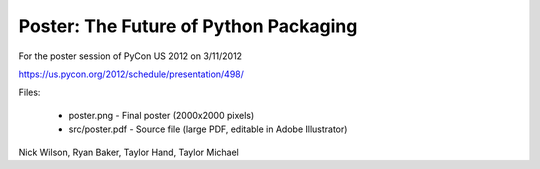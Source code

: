 Poster: The Future of Python Packaging
======================================

For the poster session of PyCon US 2012 on 3/11/2012

https://us.pycon.org/2012/schedule/presentation/498/

Files:

    * poster.png - Final poster (2000x2000 pixels)
    * src/poster.pdf - Source file (large PDF, editable in Adobe Illustrator)


Nick Wilson, Ryan Baker, Taylor Hand, Taylor Michael
